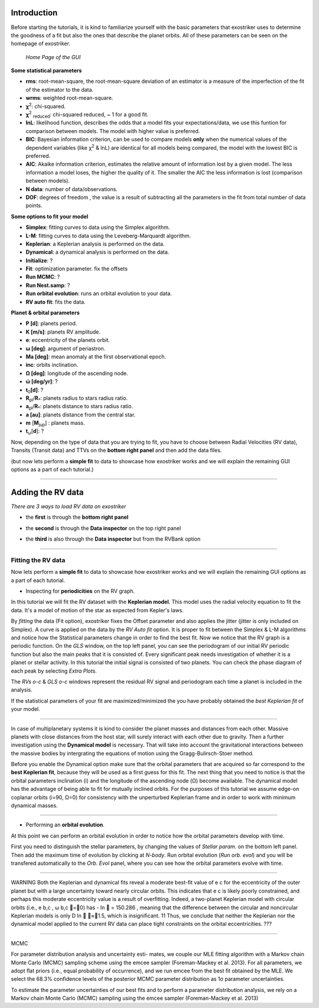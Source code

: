 .. _tutorials:

Introduction
............

Before starting the tutorials, it is kind to familiarize yourself with the
basic parameters that exostriker uses to determine the goodness of a fit but also
the ones that describe the planet orbits. All of these parameters can be seen on the 
homepage of exostriker.


.. figure:: /images/homepage.png
   

   *Home Page of the GUI*

**Some statistical parameters**


* **rms**: root-mean-square, the root-mean-square deviation of an estimator is a measure of the imperfection of the fit of the estimator to the data.
* **wrms**: weighted root-mean-square.
* **χ**\ :sup:`2`: chi-squared.
* **χ**\ :sup:`2` :sub:`reduced`\: chi-squared reduced, ~ 1 for a good fit.
* **lnL**: likelihood function, describes the odds that a model fits your expectations/data, we use this funtion for comparison between models. The model with higher value is preferred.
* **BIC**: Bayesian information criterion, can be used to compare models **only** when the numerical values of the dependent variables (like χ\ :sup:`2` & lnL) are identical for all models being compared, the model with the lowest BIC is preferred.
* **AIC**: Akaike information criterion, estimates the relative amount of information lost by a given model. The less information a model loses, the higher the quality of it. The smaller the AIC the less information is lost (comparison between models).
* **N data**: number of data/observations.
* **DOF**: degrees of freedom , the value is a result of subtracting all the parameters in the fit from total number of data points. 


**Some options to fit your model**

* **Simplex**: fitting curves to data using the Simplex algorithm.
* **L-M**: fitting curves to data using the Leveberg-Marquardt algorithm.
* **Keplerian**: a Keplerian analysis is performed on the data.
* **Dynamical**: a dynamical analysis is performed on the data.
* **Initialize**: ?
* **Fit**: optimization parameter. fix the offsets
* **Run MCMC**: ?
* **Run Nest.samp**: ?
* **Run orbital evolution**: runs an orbital evolution to your data.
* **RV auto fit**: fits the data.


**Planet & orbital parameters**

* **P [d]**: planets period.
* **K [m/s]**: planets RV amplitude. 
* **e**: eccentricity of the planets orbit.
* **ω [deg]**: argument of periastron.
* **Ma [deg]**: mean anomaly at the first observational epoch.
* **inc**: orbits inclination.
* **Ω [deg]**: longitude of the ascending node.  
* **ώ [deg/yr]**: ? 
* **t**\ :sub:`0`\ **[d]**: ? 
* **R**\ :sub:`pl`\ /**R**\ :sub:`*`\ : planets radius to stars radius ratio.
* **a**\ :sub:`pl`\ /**R**\ :sub:`*`\ : planets distance to stars radius ratio.
* **a [au]**: planets distance from the central star.
* **m** [**M**\ :sub:`jup`\ ] : planets mass. 
* **t**\ :sub:`ω`\ [**d**]: ? 




Now, depending on the type of data that you are trying to fit, you have to choose
between Radial Velocities (RV data), Transits (Transit data) and TTVs on the 
**bottom right panel** and then add the data files.

(but now lets perform a **simple fit** to data to showcase how exostriker works and we will
explain the remaining GUI options as a part of each tutorial.)

----------------------------------------------------------------------------------------------

Adding the RV data
..................

*There are 3 ways to load RV data on exostriker*

*  the **first** is through the **bottom right panel**

.. image:: images/1addrv.gif

   

* the **second** is through the **Data inspector** on the top right panel

.. image:: images/2addrv.gif

   

* the **third** is also through the **Data inspector** but from the RVBank option

.. image:: images/3addrv.gif

---------------------------------------------------------------------------------------

Fitting the RV data
===================

Now lets perform a **simple fit** to data to showcase how exostriker works and we will
explain the remaining GUI options as a part of each tutorial.

*  Inspecting for **periodicities** on the RV graph.

In this tutorial we will fit the RV dataset with the **Keplerian model**. This model uses the radial 
velocity equation to fit the data. It's a model of motion of the star as expected from Kepler's laws. 

.. image:: images/checkperiodrv.gif
  

By *fitting* the data (Fit option), exostriker fixes the Offset parameter and also applies the jitter (jitter is only included on Simplex).
A curve is applied on the data by the *RV Auto fit* option. It is proper to fit between the 
Simplex & L-M algorithms and notice how the Statistical parameters change in order to find the best fit.
Now we notice that the RV graph is a periodic function. On the *GLS* window, on the top left panel, you can
see the periodogram of our initial RV periodic function but also the main peaks that it is 
consisted of. Every significant peak needs investigation of whether it is a planet or stellar activity.
In this tutorial the initial signal is consisted of two planets.
You can check the phase diagram of each peak by selecting *Extra Plots*. 

The *RVs o-c* & *GLS o-c* windows represent the residual RV signal and periodogram each time
a planet is included in the analysis. 

If the statistical parameters of your fit are maximized/minimized the you have probably 
obtained the *best Keplerian fit* of your model. 

----------------------------------------------------------------------------------------

In case of multiplanetary systems it is kind to consider the planet masses and distances from each other.
Massive planets with close distances from the host star, will surely interact with each other due to gravity. 
Then a further investigation using the **Dynamical model** is necessary. That will take into account the
gravitational interactions between the massive bodies by intergrating the equations of motion using the 
Gragg-Bulirsch-Stoer method.

Before you enable the Dynamical option make sure that the orbital parameters that are acquired so far 
correspond to the **best Keplerian fit**, because they will be used as a first guess for this fit.
The next thing that you need to notice is that the orbital parameters inclination (i) and the longitude 
of the ascending node (Ω) become available. The dynamical model has the advantage of being able to fit for 
mutually inclined orbits. For the purposes of this tutorial we assume edge-on coplanar
orbits (i=90, Ω=0) for consistency with the unperturbed Keplerian frame and in order to work with minimum
dynamical masses.

.. image:: 

------------------------------------------------------------------------------------------

*  Performing an **orbital evolution**.


At this point we can perform an orbital evolution in order to notice how
the orbital parameters develop with time.

.. image:: images/1orbitalevo.gif

First you need to distinguish the stellar parameters, by changing the values
of *Stellar param.* on the bottom left panel. Then add the maximum time of evolution
by clicking at *N-body*. Run orbital evolution (*Run orb. evol*) and you will be 
transfered automatically to the *Orb. Evol* panel, where you can see how the orbital parameters 
evolve with time.


----------------------------------------------------------------------------------------------

WARNING
Both the Keplerian and dynamical ﬁts reveal a moderate
best-ﬁt value of e c for the eccentricity of the outer planet but
with a large uncertainty toward nearly circular orbits. This
indicates that e c is likely poorly constrained, and perhaps this
moderate eccentricity value is a result of overﬁtting. Indeed, a
two-planet Keplerian model with circular orbits (i.e., e b,c ,
ω b,c =0) has - ln  = 150.286 , meaning that the difference
between the circular and noncircular Keplerian models is only
D ln  ≈1.5, which is insigniﬁcant. 11 Thus, we conclude that
neither the Keplerian nor the dynamical model applied to the
current RV data can place tight constraints on the orbital
eccentricities. ???



-------------------------------------------------------------------------------------------------

MCMC


For parameter distribution analysis and uncertainty esti-
mates, we couple our MLE ﬁtting algorithm with a Markov
chain Monte Carlo (MCMC) sampling scheme using the emcee
sampler (Foreman-Mackey et al. 2013). For all parameters, we
adopt ﬂat priors (i.e., equal probability of occurrence), and
we run emcee from the best ﬁt obtained by the MLE. We select
the 68.3% conﬁdence levels of the posterior MCMC parameter
distribution as 1σ parameter uncertainties.


To estimate the parameter uncertainties of our best fits and to
perform a parameter distribution analysis, we rely on a Markov
chain Monte Carlo (MCMC) sampling using the emcee sampler
(Foreman-Mackey et al. 2013)